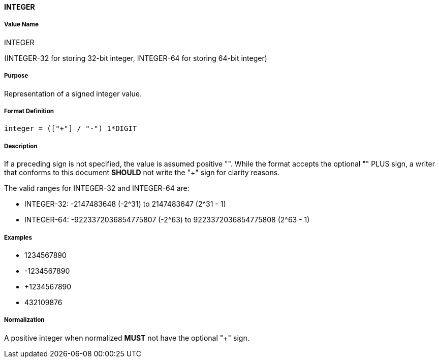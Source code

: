 ==== INTEGER

////
If the property permits, multiple "integer" values are
specified by a COMMA-separated list of values.
////

////

6350 uses 64-bit integer
5545 uses 32-bit integer

////

===== Value Name

INTEGER

(INTEGER-32 for storing 32-bit integer, INTEGER-64 for storing 64-bit integer)

===== Purpose

Representation of a signed integer value.

===== Format Definition

[source,abnf]
----
integer = (["+"] / "-") 1*DIGIT
----

===== Description

If a preceding sign is not specified, the value is assumed positive "+".
While the format accepts the optional "+" PLUS sign, a writer that conforms
to this document *SHOULD* not write the "+" sign for clarity reasons.

The valid ranges for INTEGER-32 and INTEGER-64 are:

* INTEGER-32: -2147483648 (-2^31) to 2147483647 (2^31 - 1)
* INTEGER-64: -9223372036854775807 (-2^63) to 9223372036854775808 (2^63 - 1)


===== Examples

* 1234567890
* -1234567890
* +1234567890
* 432109876

===== Normalization

A positive integer when normalized *MUST* not have the optional "+" sign.
